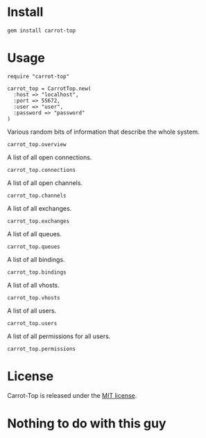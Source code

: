 [[https://secure.travis-ci.org/portertech/carrot-top.png]]

* Install

  : gem install carrot-top

* Usage

  : require "carrot-top"
  : 
  : carrot_top = CarrotTop.new(
  :   :host => "localhost",
  :   :port => 55672,
  :   :user => "user",
  :   :password => "password"
  : )

  Various random bits of information that describe the whole system.

  : carrot_top.overview

  A list of all open connections.

  : carrot_top.connections

  A list of all open channels.

  : carrot_top.channels

  A list of all exchanges.

  : carrot_top.exchanges

  A list of all queues.

  : carrot_top.queues

  A list of all bindings.

  : carrot_top.bindings

  A list of all vhosts.

  : carrot_top.vhosts

  A list of all users.

  : carrot_top.users

  A list of all permissions for all users.

  : carrot_top.permissions

* License
  Carrot-Top is released under the [[https://raw.github.com/portertech/carrot-top/master/MIT-LICENSE.txt][MIT license]].

* Nothing to do with this guy

  [[https://github.com/portertech/carrot-top/raw/master/carrot-top.jpg]]
